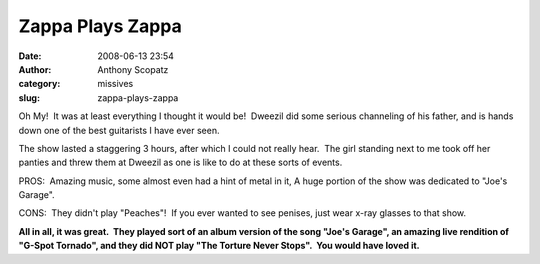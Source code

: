 Zappa Plays Zappa
#################
:date: 2008-06-13 23:54
:author: Anthony Scopatz
:category: missives
:slug: zappa-plays-zappa

Oh My!  It was at least everything I thought it would be!  Dweezil did
some serious channeling of his father, and is hands down one of the best
guitarists I have ever seen.

The show lasted a staggering 3 hours, after which I could not really
hear.  The girl standing next to me took off her panties and threw them
at Dweezil as one is like to do at these sorts of events. 

PROS:  Amazing music, some almost even had a hint of metal in it, A huge
portion of the show was dedicated to "Joe's Garage".

CONS:  They didn't play "Peaches"!  If you ever wanted to see penises,
just wear x-ray glasses to that show.

**All in all, it was great.  They played sort of an album version of the
song "Joe's Garage", an amazing live rendition of  "G-Spot Tornado", and
they did NOT play "The Torture Never Stops".  You would have loved it.**

